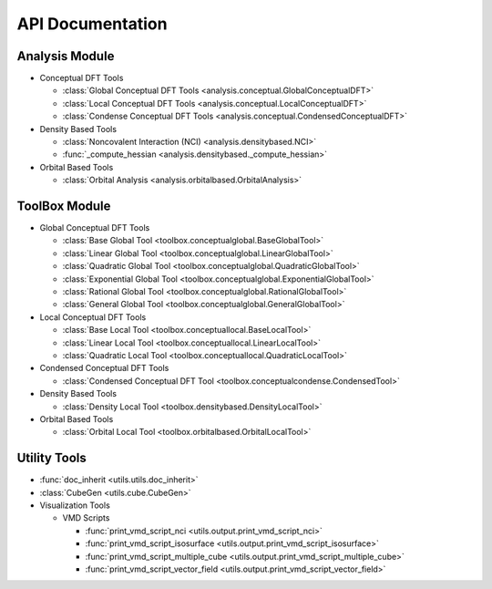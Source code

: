 .. _api:
..
    : ChemTools is a collection of interpretive chemical tools for
    : analyzing outputs of the quantum chemistry calculations.
    :
    : Copyright (C) 2014-2015 The ChemTools Development Team
    :
    : This file is part of ChemTools.
    :
    : ChemTools is free software; you can redistribute it and/or
    : modify it under the terms of the GNU General Public License
    : as published by the Free Software Foundation; either version 3
    : of the License, or (at your option) any later version.
    :
    : ChemTools is distributed in the hope that it will be useful,
    : but WITHOUT ANY WARRANTY; without even the implied warranty of
    : MERCHANTABILITY or FITNESS FOR A PARTICULAR PURPOSE.  See the
    : GNU General Public License for more details.
    :
    : You should have received a copy of the GNU General Public License
    : along with this program; if not, see <http://www.gnu.org/licenses/>
    :
    : --

*****************
API Documentation
*****************

.. module:: chemtools

Analysis Module
===============

* Conceptual DFT Tools

  * :class:`Global Conceptual DFT Tools <analysis.conceptual.GlobalConceptualDFT>`
  * :class:`Local Conceptual DFT Tools <analysis.conceptual.LocalConceptualDFT>`
  * :class:`Condense Conceptual DFT Tools <analysis.conceptual.CondensedConceptualDFT>`

* Density Based Tools

  * :class:`Noncovalent Interaction (NCI) <analysis.densitybased.NCI>`
  * :func:`_compute_hessian <analysis.densitybased._compute_hessian>`

* Orbital Based Tools

  * :class:`Orbital Analysis <analysis.orbitalbased.OrbitalAnalysis>`

ToolBox Module
==============

* Global Conceptual DFT Tools

  * :class:`Base Global Tool <toolbox.conceptualglobal.BaseGlobalTool>`
  * :class:`Linear Global Tool <toolbox.conceptualglobal.LinearGlobalTool>`
  * :class:`Quadratic Global Tool <toolbox.conceptualglobal.QuadraticGlobalTool>`
  * :class:`Exponential Global Tool <toolbox.conceptualglobal.ExponentialGlobalTool>`
  * :class:`Rational Global Tool <toolbox.conceptualglobal.RationalGlobalTool>`
  * :class:`General Global Tool <toolbox.conceptualglobal.GeneralGlobalTool>`

* Local Conceptual DFT Tools

  * :class:`Base Local Tool <toolbox.conceptuallocal.BaseLocalTool>`
  * :class:`Linear Local Tool <toolbox.conceptuallocal.LinearLocalTool>`
  * :class:`Quadratic Local Tool <toolbox.conceptuallocal.QuadraticLocalTool>`

* Condensed Conceptual DFT Tools

  * :class:`Condensed Conceptual DFT Tool <toolbox.conceptualcondense.CondensedTool>`

* Density Based Tools

  * :class:`Density Local Tool <toolbox.densitybased.DensityLocalTool>`

* Orbital Based Tools

  * :class:`Orbital Local Tool <toolbox.orbitalbased.OrbitalLocalTool>`

Utility Tools
=============

* :func:`doc_inherit <utils.utils.doc_inherit>`
* :class:`CubeGen <utils.cube.CubeGen>`

* Visualization Tools

  * VMD Scripts

    * :func:`print_vmd_script_nci <utils.output.print_vmd_script_nci>`
    * :func:`print_vmd_script_isosurface <utils.output.print_vmd_script_isosurface>`
    * :func:`print_vmd_script_multiple_cube <utils.output.print_vmd_script_multiple_cube>`
    * :func:`print_vmd_script_vector_field <utils.output.print_vmd_script_vector_field>`

.. Silent api generation
    .. autosummary::
      :toctree: modules/generated

      analysis.conceptual.GlobalConceptualDFT
      analysis.conceptual.LocalConceptualDFT
      analysis.densitybased.NCI
      analysis.densitybased._compute_hessian
      analysis.orbitalbased.OrbitalAnalysis
      toolbox.conceptualglobal.BaseGlobalTool
      toolbox.conceptualglobal.LinearGlobalTool
      toolbox.conceptualglobal.QuadraticGlobalTool
      toolbox.conceptualglobal.ExponentialGlobalTool
      toolbox.conceptualglobal.RationalGlobalTool
      toolbox.conceptualglobal.GeneralGlobalTool
      toolbox.conceptuallocal.BaseLocalTool
      toolbox.conceptuallocal.LinearLocalTool
      toolbox.conceptuallocal.QuadraticLocalTool
      toolbox.conceptualcondense.CondensedTool
      toolbox.densitybased.DensityLocalTool
      toolbox.orbitalbased.OrbitalLocalTool
      utils.utils.doc_inherit
      utils.cube.CubeGen
      utils.output.print_vmd_script_nci
      utils.output.print_vmd_script_isosurface
      utils.output.print_vmd_script_multiple_cube
      utils.output.print_vmd_script_vector_field

